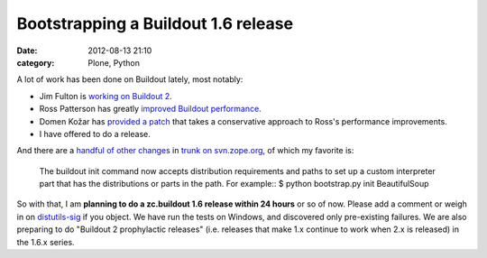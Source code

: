 Bootstrapping a Buildout 1.6 release
####################################
:date: 2012-08-13 21:10
:category: Plone, Python

A lot of work has been done on Buildout lately, most notably:

-  Jim Fulton is `working on Buildout 2`_.
-  Ross Patterson has greatly `improved Buildout performance`_.
-  Domen Kožar has `provided a patch`_ that takes a conservative
   approach to Ross's performance improvements.
-  I have offered to do a release.

And there are a `handful of other changes`_ in `trunk on svn.zope.org`_,
of which my favorite is:

    The buildout init command now accepts distribution requirements and
    paths to set up a custom interpreter part that has the distributions
    or parts in the path. For example:: $ python bootstrap.py init
    BeautifulSoup

So with that, I am **planning to do a zc.buildout 1.6 release within 24
hours** or so of now. Please add a comment or weigh in on
`distutils-sig`_ if you object. We have run the tests on Windows, and
discovered only pre-existing failures. We are also preparing to do
"Buildout 2 prophylactic releases" (i.e. releases that make 1.x continue
to work when 2.x is released) in the 1.6.x series.

.. raw:: html

   </p>

.. _working on Buildout 2: https://github.com/buildout/buildout/commits/master
.. _improved Buildout performance: http://rpatterson.net/blog/buildout-performance-improvements
.. _provided a patch: http://zope3.pov.lt/trac/changeset/127507
.. _handful of other changes: http://mail.python.org/pipermail/distutils-sig/2012-July/018779.html
.. _trunk on svn.zope.org: http://zope3.pov.lt/trac/browser/zc.buildout/trunk/CHANGES.txt?rev=127507#L4
.. _distutils-sig: http://mail.python.org/mailman/listinfo/distutils-sig
